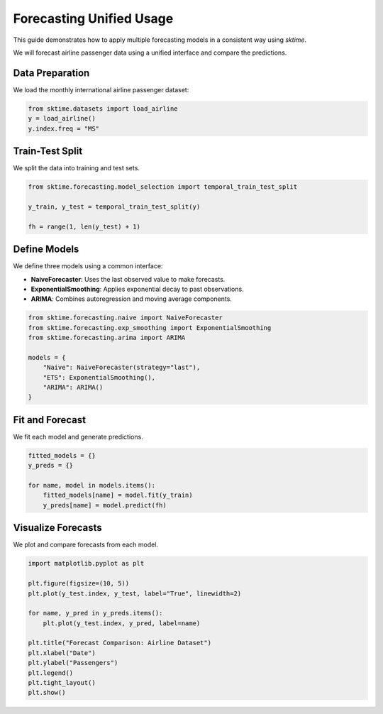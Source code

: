 
Forecasting Unified Usage
=========================

This guide demonstrates how to apply multiple forecasting models in a consistent way using `sktime`.

We will forecast airline passenger data using a unified interface and compare the predictions.

Data Preparation
----------------

We load the monthly international airline passenger dataset:

.. code-block:: python

    from sktime.datasets import load_airline
    y = load_airline()
    y.index.freq = "MS"

Train-Test Split
----------------

We split the data into training and test sets.

.. code-block:: python

    from sktime.forecasting.model_selection import temporal_train_test_split

    y_train, y_test = temporal_train_test_split(y)

    fh = range(1, len(y_test) + 1)

Define Models
-------------

We define three models using a common interface:

- **NaiveForecaster**: Uses the last observed value to make forecasts.
- **ExponentialSmoothing**: Applies exponential decay to past observations.
- **ARIMA**: Combines autoregression and moving average components.



.. code-block:: python

    from sktime.forecasting.naive import NaiveForecaster
    from sktime.forecasting.exp_smoothing import ExponentialSmoothing
    from sktime.forecasting.arima import ARIMA

    models = {
        "Naive": NaiveForecaster(strategy="last"),
        "ETS": ExponentialSmoothing(),
        "ARIMA": ARIMA()
    }

Fit and Forecast
----------------

We fit each model and generate predictions.

.. code-block:: python

    fitted_models = {}
    y_preds = {}

    for name, model in models.items():
        fitted_models[name] = model.fit(y_train)
        y_preds[name] = model.predict(fh)

Visualize Forecasts
-------------------

We plot and compare forecasts from each model.

.. code-block:: python

    import matplotlib.pyplot as plt

    plt.figure(figsize=(10, 5))
    plt.plot(y_test.index, y_test, label="True", linewidth=2)

    for name, y_pred in y_preds.items():
        plt.plot(y_test.index, y_pred, label=name)

    plt.title("Forecast Comparison: Airline Dataset")
    plt.xlabel("Date")
    plt.ylabel("Passengers")
    plt.legend()
    plt.tight_layout()
    plt.show()
